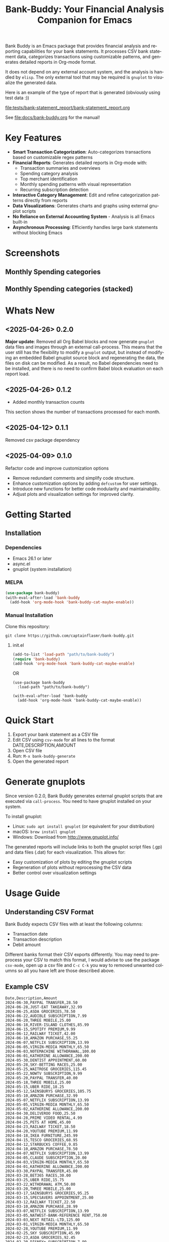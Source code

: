 #+title: Bank-Buddy: Your Financial Analysis Companion for Emacs
#+author: James Dyer
#+email: captainflasmr@gmail.com
#+language: en
#+options: ':t toc:nil author:nil email:nil num:nil title:nil
#+todo: TODO DOING | DONE
#+startup: showall

#+attr_org: :width 300px
#+attr_html: :width 100%
[[file:img/bank-buddy-banner_001.jpg]]

Bank Buddy is an Emacs package that provides financial analysis and reporting capabilities for your bank statements. It processes CSV bank statement data, categorizes transactions using customizable patterns, and generates detailed reports in Org-mode format.

It does not depend on any external account system, and the analysis is handled by =elisp=. The only external tool that may be required is =gnuplot= to visualize the generated data.

Here is an example of the type of report that is generated (obviously using test data :))

#+attr_org: :width 300px
#+attr_html: :width 100%
[[file:tests/bank-statement_report/bank-statement_report.org]]

See [[file:docs/bank-buddy.org]] for the manual!

* Key Features

- *Smart Transaction Categorization*: Auto-categorizes transactions based on customizable regex patterns
- *Financial Reports*: Generates detailed reports in Org-mode with:
  - Transaction summaries and overviews
  - Spending category analysis
  - Top merchant identification
  - Monthly spending patterns with visual representation
  - Recurring subscription detection
- *Interactive Category Management*: Edit and refine categorization patterns directly from reports
- *Data Visualizations*: Generates charts and graphs using external gnuplot scripts
- *No Reliance on External Accounting System* - Analysis is all Emacs built-in
- *Asynchronous Processing*: Efficiently handles large bank statements without blocking Emacs

* Screenshots

** Monthly Spending categories

#+attr_org: :width 300px
#+attr_html: :width 100%
[[file:img/financial-report--monthly-spending-categories.png]]

** Monthly Spending categories (stacked)

#+attr_org: :width 300px
#+attr_html: :width 100%
[[file:img/financial-report--monthly-spending-stacked.png]]

* Whats New

** <2025-04-26> 0.2.0

*Major update*: Removed all Org Babel blocks and now generate =gnuplot= data files and images through an external call-process. This means that the user still has the flexibility to modify a =gnuplot= output, but instead of modifying an embedded Babel gnuplot source block and regenerating the data, the files on disk can be modified. As a result, no Babel dependencies need to be installed, and there is no need to confirm Babel block evaluation on each report load.

** <2025-04-26> 0.1.2

- Added monthly transaction counts

This section shows the number of transactions processed for each month.

** <2025-04-12> 0.1.1

Removed csv package dependency

** <2025-04-09> 0.1.0

Refactor code and improve customization options

- Remove redundant comments and simplify code structure.
- Enhance customization options by adding =defcustom= for user settings.
- Introduce new functions for better code modularity and maintainability.
- Adjust plots and visualization settings for improved clarity.

* Getting Started

** Installation

*** Dependencies

- Emacs 26.1 or later
- async.el
- gnuplot (system installation)

*** MELPA

#+begin_src emacs-lisp
(use-package bank-buddy)
(with-eval-after-load 'bank-buddy
  (add-hook 'org-mode-hook 'bank-buddy-cat-maybe-enable))

#+end_src

*** Manual Installation

Clone this repository:

#+begin_src
git clone https://github.com/captainflasmr/bank-buddy.git
#+end_src

**** init.el

#+begin_src emacs-lisp
(add-to-list 'load-path "path/to/bank-buddy")
(require 'bank-buddy)
(add-hook 'org-mode-hook 'bank-buddy-cat-maybe-enable)
#+end_src

OR

#+begin_src elisp
(use-package bank-buddy
  :load-path "path/to/bank-buddy")

(with-eval-after-load 'bank-buddy
  (add-hook 'org-mode-hook 'bank-buddy-cat-maybe-enable))
#+end_src

* Quick Start

1. Export your bank statement as a CSV file
2. Edit CSV using =csv-mode= for all lines to the format DATE,DESCRIPTION,AMOUNT
3. Open CSV file
4. Run: =M-x bank-buddy-generate=
5. Open the generated report

* Generate gnuplots

Since version 0.2.0, Bank Buddy generates external gnuplot scripts that are executed via =call-process=. You need to have gnuplot installed on your system.

To install gnuplot:
- Linux: =sudo apt install gnuplot= (or equivalent for your distribution)
- macOS: =brew install gnuplot=
- Windows: Download from http://www.gnuplot.info/

The generated reports will include links to both the gnuplot script files (.gp) and data files (.dat) for each visualization. This allows for:
- Easy customization of plots by editing the gnuplot scripts
- Regeneration of plots without reprocessing the CSV data
- Better control over visualization settings

* Usage Guide

** Understanding CSV Format

Bank Buddy expects CSV files with at least the following columns:

- Transaction date
- Transaction description
- Debit amount

Different banks format their CSV exports differently. You may need to preprocess your CSV to match this format, I would advise to use the package =csv-mode=, open up a csv file and =C-c C-k= you way to removed unwanted columns so all you have left are those described above.

** Example CSV

#+begin_src csv
Date,Description,Amount
2024-06-30,PAYPAL TRANSFER,28.50
2024-06-28,JUST-EAT TAKEAWAY,32.99
2024-06-25,ASDA GROCERIES,78.50
2024-06-22,AUDIBLE SUBSCRIPTION,7.99
2024-06-20,THREE MOBILE,25.00
2024-06-18,RIVER-ISLAND CLOTHES,85.99
2024-06-15,SPOTIFY PREMIUM,9.99
2024-06-12,RAILWAY TICKET,42.00
2024-06-10,AMAZON PURCHASE,55.25
2024-06-07,NETFLIX SUBSCRIPTION,13.99
2024-06-05,VIRGIN-MEDIA MONTHLY,65.50
2024-06-03,NOTEMACHINE WITHDRAWAL,100.00
2024-06-01,KATHERINE ALLOWANCE,200.00
2024-05-30,DENTIST APPOINTMENT,60.00
2024-05-28,SKY-BETTING RACES,25.00
2024-05-25,WAITROSE GROCERIES,115.45
2024-05-22,NOWTV SUBSCRIPTION,9.99
2024-05-20,PAYPAL TRANSFER,40.00
2024-05-18,THREE MOBILE,25.00
2024-05-15,UBER RIDE,18.25
2024-05-12,SAINSBURYS GROCERIES,105.75
2024-05-10,AMAZON PURCHASE,32.99
2024-05-07,NETFLIX SUBSCRIPTION,13.99
2024-05-05,VIRGIN-MEDIA MONTHLY,65.50
2024-05-02,KATHERINE ALLOWANCE,200.00
2024-04-30,DELIVEROO FOOD,25.50
2024-04-28,PRIME VIDEO RENTAL,4.99
2024-04-25,PETS AT HOME,45.00
2024-04-23,RAILWAY TICKET,18.50
2024-04-20,YOUTUBE PREMIUM,11.99
2024-04-18,IKEA FURNITURE,245.99
2024-04-15,TESCO GROCERIES,68.95
2024-04-12,STARBUCKS COFFEE,9.85
2024-04-10,AMAZON PURCHASE,78.50
2024-04-07,NETFLIX SUBSCRIPTION,13.99
2024-04-05,CLAUDE SUBSCRIPTION,20.00
2024-04-03,VIRGIN-MEDIA MONTHLY,65.50
2024-04-01,KATHERINE ALLOWANCE,200.00
2024-03-30,PAYPAL TRANSFER,45.00
2024-03-28,BET365 RACES,30.00
2024-03-25,UBER RIDE,15.75
2024-03-22,WITHDRAWAL ATM,50.00
2024-03-20,THREE MOBILE,25.00
2024-03-17,SAINSBURYS GROCERIES,95.25
2024-03-15,SPECSAVERS APPOINTMENT,25.00
2024-03-12,RAILWAY TICKET,22.50
2024-03-10,AMAZON PURCHASE,28.99
2024-03-07,NETFLIX SUBSCRIPTION,13.99
2024-03-05,NATWEST-BANK-REFERENCE RENT,750.00
2024-03-03,NEXT RETAIL-LTD,125.00
2024-03-01,VIRGIN-MEDIA MONTHLY,65.50
2024-02-28,YOUTUBE PREMIUM,11.99
2024-02-25,SKY SUBSCRIPTION,45.99
2024-02-23,ASDA GROCERIES,92.45
2024-02-20,DISNEY+ SUBSCRIPTION,7.99
2024-02-18,PAYPAL TRANSFER,35.99
2024-02-15,TESCO GROCERIES,75.40
2024-02-12,WATERSTONES BOOK,15.99
2024-02-10,AMAZON PURCHASE,65.75
2024-02-07,NETFLIX SUBSCRIPTION,13.99
2024-02-05,ROYAL-MAIL POSTAGE,8.95
2024-02-03,RAILWAY TICKET,35.45
2024-02-01,KATHERINE ALLOWANCE,200.00
2024-01-30,UBER RIDE,12.50
2024-01-28,STARBUCKS COFFEE,4.95
2024-01-25,THREE MOBILE,25.00
2024-01-20,AMAZON PURCHASE,45.30
2024-01-18,SAINSBURYS GROCERIES,88.75
2024-01-15,NETFLIX SUBSCRIPTION,13.99
2024-01-12,PAYPAL TRANSFER,22.45
2024-01-10,VIRGIN-MEDIA MONTHLY,65.50
2024-01-07,SKY-BETTING RACES,20.00
2024-01-05,PAYPAL TRANSFER,55.99
#+end_src

** Generating a Report

To generate a financial report:

#+begin_src 
M-x bank-buddy-generate-report

OR

M-x bank-buddy-generate
#+end_src

You'll be prompted to select an input CSV file and specify the output Org file.

The package processes the data asynchronously and a buffer will appear reporting on the analysis progress, so Emacs remains responsive even with large CSV files.

When processing is complete, you'll be asked if you want to open the generated report.

** Understanding the Report

A typical Bank Buddy report includes:

*** Summary Overview
- Total transactions analyzed
- Date range
- Total, average daily, and weekly spending

*** Top Spending Categories
- Ranked list of spending categories
- Total amount, percentage, and monthly/yearly averages
- Links to generated gnuplot scripts and data files

*** Monthly Spending Patterns
- Month-by-month spending visualization
- Category breakdown for each month
- Highest and lowest spending months
- Links to visualization files (*.gp, *.dat)

*** Monthly Category Breakdowns
- Detailed charts for each month showing spending by category
- Consistent color coding across months for easy comparison
- Links to individual gnuplot scripts for customization

*** Top Merchants
- Your highest-spending merchants
- Total amount, percentage, and monthly/yearly averages
- Links to generated visualization files

*** Recurring Subscriptions
- Detected recurring payments
- Estimated monthly cost
- Frequency analysis (weekly, bi-weekly, monthly, annual)

*** Transaction Size Distribution
- Analysis of transaction sizes (under £10, £10-50, £50-100, over £100)

*** Unmatched Transactions
- List of transactions that didn't match specific categories
- Suggested patterns to add to your customization
  
** Managing Transaction Categories

Bank Buddy comes with predefined category patterns, but you'll likely want to customize these for your personal transactions. The package includes an interactive mode for managing categories.

When viewing a report, you can:

1. Navigate to an unmatched transaction (in the "Unmatched Transactions" section)
2. Press =C-c C-a= to add it to a category
3. Choose an existing category or create a new one
4. Optionally save the updated category definitions to your init file
5. Regenerate the report to see the changes

To manage existing categories or add new ones manually, customize =bank-buddy-core-cat-list-defines=.

** Category Format

Categories are defined as patterns in the form:

#+begin_src elisp
(REGEX-PATTERN CATEGORY-CODE)
#+end_src

Where:
- =REGEX-PATTERN= is a regular expression that matches transaction descriptions
- =CATEGORY-CODE= is a short code representing the category (e.g., "fod" for food)

For example:
#+begin_src elisp
("amazon\\|amz" "amz")  ; Amazon purchases
("netflix\\|spotify\\|youtube" "str")  ; Streaming services
#+end_src

You can customize category codes and their display names by modifying =bank-buddy-core-category-names=.

** Updating and Regenerating Reports

If you add or modify category patterns after generating a report:

1. With the report open, enable Bank Buddy Category mode if not already active: =M-x bank-buddy-cat-mode=
2. Press =C-c C-r= to regenerate the report with the updated categories

The report will be refreshed with the new categorization rules.

** Working with Unmatched Transactions

To quickly view and manage unmatched transactions:

#+begin_src 
M-x bank-buddy-view-unmatched-transactions
#+end_src

This opens a buffer showing transactions that weren't matched by specific patterns, with suggestions for adding them to your category definitions.

* Example Workflow

- *Generate Initial Report*
   #+begin_src 
   M-x bank-buddy-generate-report
   #+end_src

- *Review Unmatched Transactions*
   Navigate to the "Unmatched Transactions" section of the report.

- *Categorize Transactions*
   - Place cursor on an unmatched transaction
   - =C-c C-a= to add it to a category
   - Choose an existing category or create a new one

- *Regenerate Report*
   - =C-c C-r= to see your changes

- *Save Category Definitions*
   When prompted, choose to save your category definitions to your init file.

- *View and Customize Plots*
   - Click on the links to gnuplot scripts (.gp) in the report
   - Edit the scripts to customize visualization
   - Run them with =gnuplot script.gp= to regenerate plots

* Customization

** Core Settings

#+begin_src elisp
;; Exclude large transactions from analysis
(setq bank-buddy-core-exclude-large-txns t)
(setq bank-buddy-core-large-txn-threshold 2000)

;; Number of occurrences to detect subscriptions
(setq bank-buddy-core-subscription-min-occurrences 3)

;; Number of top items to display
(setq bank-buddy-core-top-spending-categories 5)
(setq bank-buddy-core-top-merchants 5)
#+end_src

** Customizing Category Patterns

You can customize the category patterns by setting =bank-buddy-core-cat-list-defines=:

#+begin_src elisp
(customize-set-variable 'bank-buddy-core-cat-list-defines
  '(("amazon\\|amz" "amz")
    ("netflix\\|spotify" "str")
    ("uber\\|lyft" "txi")
    ("sainsburys\\|tesco\\|asda" "fod")
    ;; Add your own patterns here
    (".*" "o")))  ; Catch-all pattern should be last
#+end_src

** Customizing Category Names

Category codes are mapped to human-readable names via =bank-buddy-core-category-names=:

#+begin_src elisp
(customize-set-variable 'bank-buddy-core-category-names
  '(("amz" . "Amazon")
    ("str" . "Streaming Services")
    ("txi" . "Taxi & Rideshare")
    ("fod" . "Groceries")
    ;; Add your own mappings here
    ("o" . "Other")))
#+end_src

** Customizing Subscription Detection

Define subscription patterns for better detection of recurring payments:

#+begin_src elisp
(customize-set-variable 'bank-buddy-core-subscription-patterns
  '(("NETFLIX" . "Netflix")
    ("SPOTIFY" . "Spotify")
    ("AMAZON PRIME" . "Amazon Prime")
    ;; Add your own patterns here
    ))
#+end_src

* Advanced Usage

** Integration with Other Financial Tools

Bank Buddy reports are generated as Org-mode files, making them compatible with other Org-based tools:

- Export to HTML, PDF, or other formats with Org export functions
- Use =org-capture= to add notes to specific transactions or categories

** Custom Visualization

Bank Buddy generates visualizations using external gnuplot scripts. You can customize these by:

1. Editing the generated .gp files in the report directory
2. Creating your own gnuplot scripts based on the generated .dat files
3. Running the scripts manually with =gnuplot filename.gp=

** Keyboard Shortcuts

When viewing a report with =bank-buddy-cat-mode= enabled:

- =C-c C-a=: Add the transaction at point to a category
- =C-c C-r=: Regenerate the report with current category definitions

* Caveats and Tips

- *CSV Format*: Bank Buddy expects a CSV with date, description, and amount columns
- *Performance*: For very large CSV files (10K+ rows), the async processing helps but may still take time
- *Categorization*: Start with broad patterns and refine as needed
- *Visualization*: Ensure gnuplot is installed on your system for chart generation
- *Saving Patterns*: Always save your category patterns to persist between sessions

* Comparison with Other Financial Packages

Several Emacs packages exist for financial management, but they serve different purposes. Here's how Bank Buddy compares to other notable financial packages:

** Ledger-mode

[[https://github.com/ledger/ledger-mode][Ledger-mode]] is an Emacs interface to the command-line Ledger accounting system.

*Key differences:*
- Ledger is a complete double-entry accounting system; Bank Buddy is focused on bank statement analysis
- Ledger requires manual transaction entry or carefully formatted imports; Bank Buddy automates categorization
- Ledger offers more comprehensive accounting features (accounts, assets, liabilities); Bank Buddy focuses on spending insights
- Bank Buddy provides visual spending breakdowns and charts; Ledger focuses on accurate accounting

*When to use Ledger:* For complete personal finance tracking, investments, budgeting, and double-entry accounting.  
*When to use Bank Buddy:* For quick analysis of bank statements and visualizing spending patterns.

** HLedger-mode

[[https://github.com/narendraj9/hledger-mode][HLedger-mode]] is an Emacs major mode for working with hledger, a plain-text accounting system similar to Ledger.

*Key differences:*
- HLedger, like Ledger, is a full double-entry accounting system; Bank Buddy focuses on bank statement analysis
- HLedger requires manual transaction entry or formatted imports; Bank Buddy automates categorization
- HLedger offers comprehensive accounting features (multiple currencies, time reporting); Bank Buddy emphasizes spending insights
- Bank Buddy provides visual spending breakdowns; HLedger focuses on textual reports and balances

*When to use HLedger-mode:* For detailed personal finance tracking, multi-currency support, and generating various financial reports.  
*When to use Bank Buddy:* For quick analysis of bank statements and visualizing spending patterns without learning a full accounting system.

** Elbank

[[https://github.com/NicolasPetton/Elbank][Elbank]] is a personal finance reporting tool for Emacs that uses Weboob to fetch data from bank websites.

*Key differences:*
- Elbank can automatically fetch transactions from supported banks; Bank Buddy works with CSV exports
- Elbank focuses on reporting and visualization; Bank Buddy offers both analysis and reporting
- Elbank requires Weboob setup and configuration; Bank Buddy works directly with CSV files
- Bank Buddy provides customizable transaction categorization; Elbank may rely on bank-provided categories

*When to use Elbank:* For automated tracking of multiple bank accounts with direct data fetching and basic reporting.  
*When to use Bank Buddy:* For detailed analysis and categorization of bank statements, especially when working with CSV exports or when bank integration isn't available or desired.

** Beancount-mode

[[https://github.com/beancount/beancount-mode][Beancount-mode]] is an Emacs mode for Beancount, another plain-text accounting system.

*Key differences:*
- Beancount, like Ledger, is a full double-entry accounting system
- Beancount has stricter syntax requirements than Ledger
- Bank Buddy offers automatic categorization and reporting, while Beancount requires manual entry
- Beancount generates sophisticated reports, but requires more setup and knowledge

*When to use Beancount:* For precise, auditable personal accounting with strict validation.  
*When to use Bank Buddy:* For simple spending analysis without learning accounting principles.

** csv-mode and orgtbl-mode

Some users analyze financial CSV data using built-in Emacs packages like csv-mode combined with org-table functionality.

*Key differences:*
- These are general-purpose tools that require manual customization for financial analysis
- Bank Buddy provides specialized, financial-specific analysis and visualization
- Bank Buddy automatically categorizes transactions based on patterns
- Bank Buddy generates reports without manual processing

*When to use csv/orgtbl-mode:* For custom, one-off analysis of financial data.  
*When to use Bank Buddy:* For consistent, repeatable analysis of bank statements.

* Roadmap                                                           :roadmap:

#+begin_src emacs-lisp :results table :exports results :tangle no
(my/kanban-to-table "roadmap" "issues")
#+end_src

#+RESULTS:
| TODO                      | DOING                                                 | DONE                   |
|---------------------------+-------------------------------------------------------+------------------------|
| Add Paypal break down csv | Highlight bank lines not matched for iterative tweaks | Asynchronous operation |
| Add large sum outlays     | Generate test data and unit test                      |                        |
| Budget Tracking           | Data Visualization                                    |                        |
| AI-Powered Categorization | Better gnuplot autogeneration of plots                |                        |
|                           | Custom Category Mapping                               |                        |

** DOING Highlight bank lines not matched for iterative tweaks

** DOING Generate test data and unit test

** DOING Data Visualization

Improve external gnuplot integration

** DOING Better gnuplot autogeneration of plots

** DOING Custom Category Mapping

Allow user-defined categories

** TODO Add Paypal break down csv

** TODO Add large sum outlays

** TODO Budget Tracking

Compare spending against budgeted amounts

** TODO AI-Powered Categorization

Use LLM to improve categorization accuracy

** DONE Asynchronous operation
The report especially on a thousand line csv can take some seconds

* Bugs                                                                 :bugs:

#+begin_src emacs-lisp :results table :exports results :tangle no
(my/kanban-to-table "bugs" "issues")
#+end_src

#+RESULTS:
| TODO                                                   |
|--------------------------------------------------------|
| parsing can't handle carriage returns at end of file!! |

** TODO parsing can't handle carriage returns at end of file!!

* Troubleshooting

** CSV Parsing Issues

If your bank's CSV format is not recognized:

1. Check that your CSV has columns for date, description, and debit amount
2. Pre-process the CSV if necessary to match the expected format
3. Check for encoding issues if you see garbled text in reports

** Performance Considerations

Bank Buddy processes CSV files asynchronously to avoid blocking Emacs. However, with very large files:

1. Initial parsing may take longer
2. Generated reports might be large
3. Consider filtering or pre-processing very large CSV files

** Common Issues

- *Unmatched Transactions*: Review and add patterns for your common merchants
- *Duplicate Categories*: Check for overlapping regex patterns
- *Date Format Issues*: Ensure dates are in YYYY-MM-DD format for best results
- *Gnuplot Not Found*: Ensure gnuplot is installed and available in your PATH

* Contributing

Contributions are welcome! Please feel free to submit a Pull Request.

* License

This project is licensed under the GPL-3.0 License - see the LICENSE file for details.

* Acknowledgments

- Emacs community for continuous inspiration
